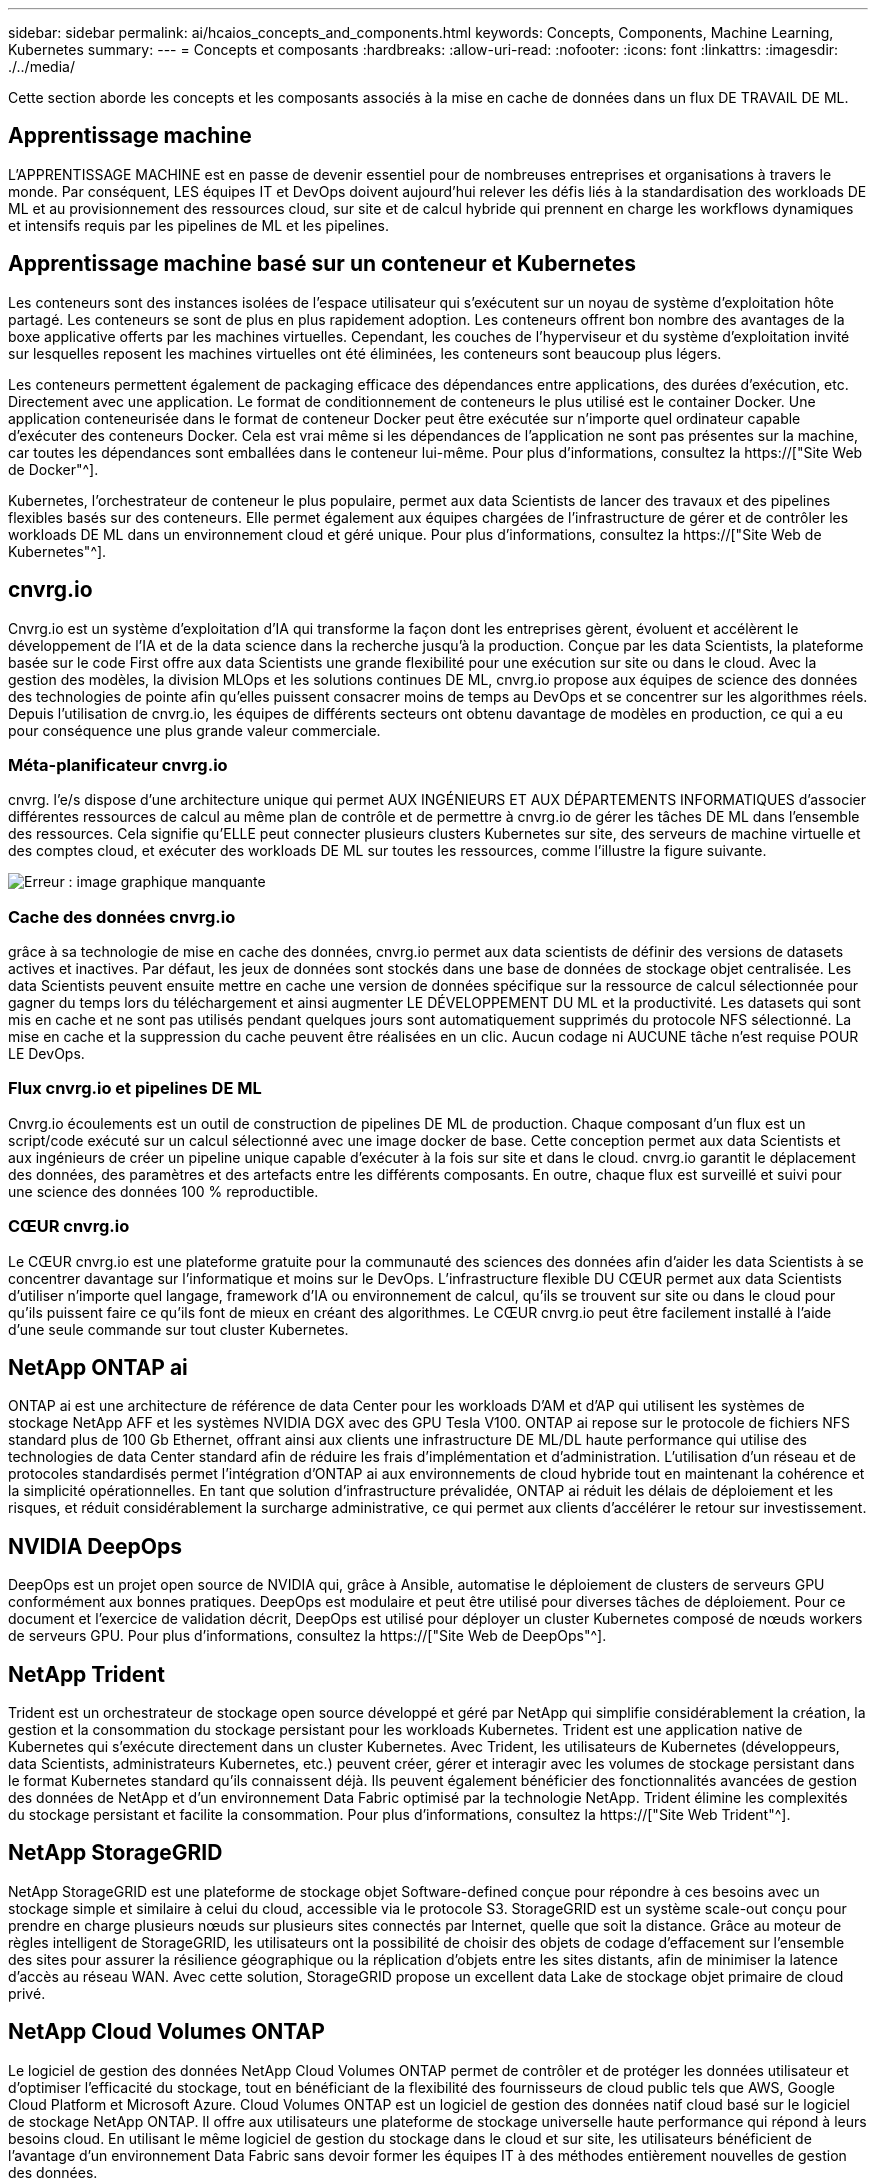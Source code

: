 ---
sidebar: sidebar 
permalink: ai/hcaios_concepts_and_components.html 
keywords: Concepts, Components, Machine Learning, Kubernetes 
summary:  
---
= Concepts et composants
:hardbreaks:
:allow-uri-read: 
:nofooter: 
:icons: font
:linkattrs: 
:imagesdir: ./../media/


[role="lead"]
Cette section aborde les concepts et les composants associés à la mise en cache de données dans un flux DE TRAVAIL DE ML.



== Apprentissage machine

L'APPRENTISSAGE MACHINE est en passe de devenir essentiel pour de nombreuses entreprises et organisations à travers le monde. Par conséquent, LES équipes IT et DevOps doivent aujourd'hui relever les défis liés à la standardisation des workloads DE ML et au provisionnement des ressources cloud, sur site et de calcul hybride qui prennent en charge les workflows dynamiques et intensifs requis par les pipelines de ML et les pipelines.



== Apprentissage machine basé sur un conteneur et Kubernetes

Les conteneurs sont des instances isolées de l'espace utilisateur qui s'exécutent sur un noyau de système d'exploitation hôte partagé. Les conteneurs se sont de plus en plus rapidement adoption. Les conteneurs offrent bon nombre des avantages de la boxe applicative offerts par les machines virtuelles. Cependant, les couches de l'hyperviseur et du système d'exploitation invité sur lesquelles reposent les machines virtuelles ont été éliminées, les conteneurs sont beaucoup plus légers.

Les conteneurs permettent également de packaging efficace des dépendances entre applications, des durées d'exécution, etc. Directement avec une application. Le format de conditionnement de conteneurs le plus utilisé est le container Docker. Une application conteneurisée dans le format de conteneur Docker peut être exécutée sur n'importe quel ordinateur capable d'exécuter des conteneurs Docker. Cela est vrai même si les dépendances de l’application ne sont pas présentes sur la machine, car toutes les dépendances sont emballées dans le conteneur lui-même. Pour plus d'informations, consultez la https://["Site Web de Docker"^].

Kubernetes, l'orchestrateur de conteneur le plus populaire, permet aux data Scientists de lancer des travaux et des pipelines flexibles basés sur des conteneurs. Elle permet également aux équipes chargées de l'infrastructure de gérer et de contrôler les workloads DE ML dans un environnement cloud et géré unique. Pour plus d'informations, consultez la https://["Site Web de Kubernetes"^].



== cnvrg.io

Cnvrg.io est un système d'exploitation d'IA qui transforme la façon dont les entreprises gèrent, évoluent et accélèrent le développement de l'IA et de la data science dans la recherche jusqu'à la production. Conçue par les data Scientists, la plateforme basée sur le code First offre aux data Scientists une grande flexibilité pour une exécution sur site ou dans le cloud. Avec la gestion des modèles, la division MLOps et les solutions continues DE ML, cnvrg.io propose aux équipes de science des données des technologies de pointe afin qu'elles puissent consacrer moins de temps au DevOps et se concentrer sur les algorithmes réels. Depuis l'utilisation de cnvrg.io, les équipes de différents secteurs ont obtenu davantage de modèles en production, ce qui a eu pour conséquence une plus grande valeur commerciale.



=== Méta-planificateur cnvrg.io

cnvrg. l'e/s dispose d'une architecture unique qui permet AUX INGÉNIEURS ET AUX DÉPARTEMENTS INFORMATIQUES d'associer différentes ressources de calcul au même plan de contrôle et de permettre à cnvrg.io de gérer les tâches DE ML dans l'ensemble des ressources. Cela signifie qu'ELLE peut connecter plusieurs clusters Kubernetes sur site, des serveurs de machine virtuelle et des comptes cloud, et exécuter des workloads DE ML sur toutes les ressources, comme l'illustre la figure suivante.

image:hcaios_image5.png["Erreur : image graphique manquante"]



=== Cache des données cnvrg.io

grâce à sa technologie de mise en cache des données, cnvrg.io permet aux data scientists de définir des versions de datasets actives et inactives. Par défaut, les jeux de données sont stockés dans une base de données de stockage objet centralisée. Les data Scientists peuvent ensuite mettre en cache une version de données spécifique sur la ressource de calcul sélectionnée pour gagner du temps lors du téléchargement et ainsi augmenter LE DÉVELOPPEMENT DU ML et la productivité. Les datasets qui sont mis en cache et ne sont pas utilisés pendant quelques jours sont automatiquement supprimés du protocole NFS sélectionné. La mise en cache et la suppression du cache peuvent être réalisées en un clic. Aucun codage ni AUCUNE tâche n'est requise POUR LE DevOps.



=== Flux cnvrg.io et pipelines DE ML

Cnvrg.io écoulements est un outil de construction de pipelines DE ML de production. Chaque composant d'un flux est un script/code exécuté sur un calcul sélectionné avec une image docker de base. Cette conception permet aux data Scientists et aux ingénieurs de créer un pipeline unique capable d'exécuter à la fois sur site et dans le cloud. cnvrg.io garantit le déplacement des données, des paramètres et des artefacts entre les différents composants. En outre, chaque flux est surveillé et suivi pour une science des données 100 % reproductible.



=== CŒUR cnvrg.io

Le CŒUR cnvrg.io est une plateforme gratuite pour la communauté des sciences des données afin d'aider les data Scientists à se concentrer davantage sur l'informatique et moins sur le DevOps. L'infrastructure flexible DU CŒUR permet aux data Scientists d'utiliser n'importe quel langage, framework d'IA ou environnement de calcul, qu'ils se trouvent sur site ou dans le cloud pour qu'ils puissent faire ce qu'ils font de mieux en créant des algorithmes. Le CŒUR cnvrg.io peut être facilement installé à l'aide d'une seule commande sur tout cluster Kubernetes.



== NetApp ONTAP ai

ONTAP ai est une architecture de référence de data Center pour les workloads D'AM et d'AP qui utilisent les systèmes de stockage NetApp AFF et les systèmes NVIDIA DGX avec des GPU Tesla V100. ONTAP ai repose sur le protocole de fichiers NFS standard plus de 100 Gb Ethernet, offrant ainsi aux clients une infrastructure DE ML/DL haute performance qui utilise des technologies de data Center standard afin de réduire les frais d'implémentation et d'administration. L'utilisation d'un réseau et de protocoles standardisés permet l'intégration d'ONTAP ai aux environnements de cloud hybride tout en maintenant la cohérence et la simplicité opérationnelles. En tant que solution d'infrastructure prévalidée, ONTAP ai réduit les délais de déploiement et les risques, et réduit considérablement la surcharge administrative, ce qui permet aux clients d'accélérer le retour sur investissement.



== NVIDIA DeepOps

DeepOps est un projet open source de NVIDIA qui, grâce à Ansible, automatise le déploiement de clusters de serveurs GPU conformément aux bonnes pratiques. DeepOps est modulaire et peut être utilisé pour diverses tâches de déploiement. Pour ce document et l'exercice de validation décrit, DeepOps est utilisé pour déployer un cluster Kubernetes composé de nœuds workers de serveurs GPU. Pour plus d'informations, consultez la https://["Site Web de DeepOps"^].



== NetApp Trident

Trident est un orchestrateur de stockage open source développé et géré par NetApp qui simplifie considérablement la création, la gestion et la consommation du stockage persistant pour les workloads Kubernetes. Trident est une application native de Kubernetes qui s'exécute directement dans un cluster Kubernetes. Avec Trident, les utilisateurs de Kubernetes (développeurs, data Scientists, administrateurs Kubernetes, etc.) peuvent créer, gérer et interagir avec les volumes de stockage persistant dans le format Kubernetes standard qu'ils connaissent déjà. Ils peuvent également bénéficier des fonctionnalités avancées de gestion des données de NetApp et d'un environnement Data Fabric optimisé par la technologie NetApp. Trident élimine les complexités du stockage persistant et facilite la consommation. Pour plus d'informations, consultez la https://["Site Web Trident"^].



== NetApp StorageGRID

NetApp StorageGRID est une plateforme de stockage objet Software-defined conçue pour répondre à ces besoins avec un stockage simple et similaire à celui du cloud, accessible via le protocole S3. StorageGRID est un système scale-out conçu pour prendre en charge plusieurs nœuds sur plusieurs sites connectés par Internet, quelle que soit la distance. Grâce au moteur de règles intelligent de StorageGRID, les utilisateurs ont la possibilité de choisir des objets de codage d'effacement sur l'ensemble des sites pour assurer la résilience géographique ou la réplication d'objets entre les sites distants, afin de minimiser la latence d'accès au réseau WAN. Avec cette solution, StorageGRID propose un excellent data Lake de stockage objet primaire de cloud privé.



== NetApp Cloud Volumes ONTAP

Le logiciel de gestion des données NetApp Cloud Volumes ONTAP permet de contrôler et de protéger les données utilisateur et d'optimiser l'efficacité du stockage, tout en bénéficiant de la flexibilité des fournisseurs de cloud public tels que AWS, Google Cloud Platform et Microsoft Azure. Cloud Volumes ONTAP est un logiciel de gestion des données natif cloud basé sur le logiciel de stockage NetApp ONTAP. Il offre aux utilisateurs une plateforme de stockage universelle haute performance qui répond à leurs besoins cloud. En utilisant le même logiciel de gestion du stockage dans le cloud et sur site, les utilisateurs bénéficient de l'avantage d'un environnement Data Fabric sans devoir former les équipes IT à des méthodes entièrement nouvelles de gestion des données.

Si le client s'intéresse aux modèles de déploiement de cloud hybride, Cloud Volumes ONTAP offre des fonctionnalités et des performances exceptionnelles dans la plupart des clouds publics, afin d'offrir à ses utilisateurs une expérience cohérente et transparente, quel que soit l'environnement.

link:hcaios_hardware_and_software_requirements.html["Suivant : configuration matérielle et logicielle requise"]
